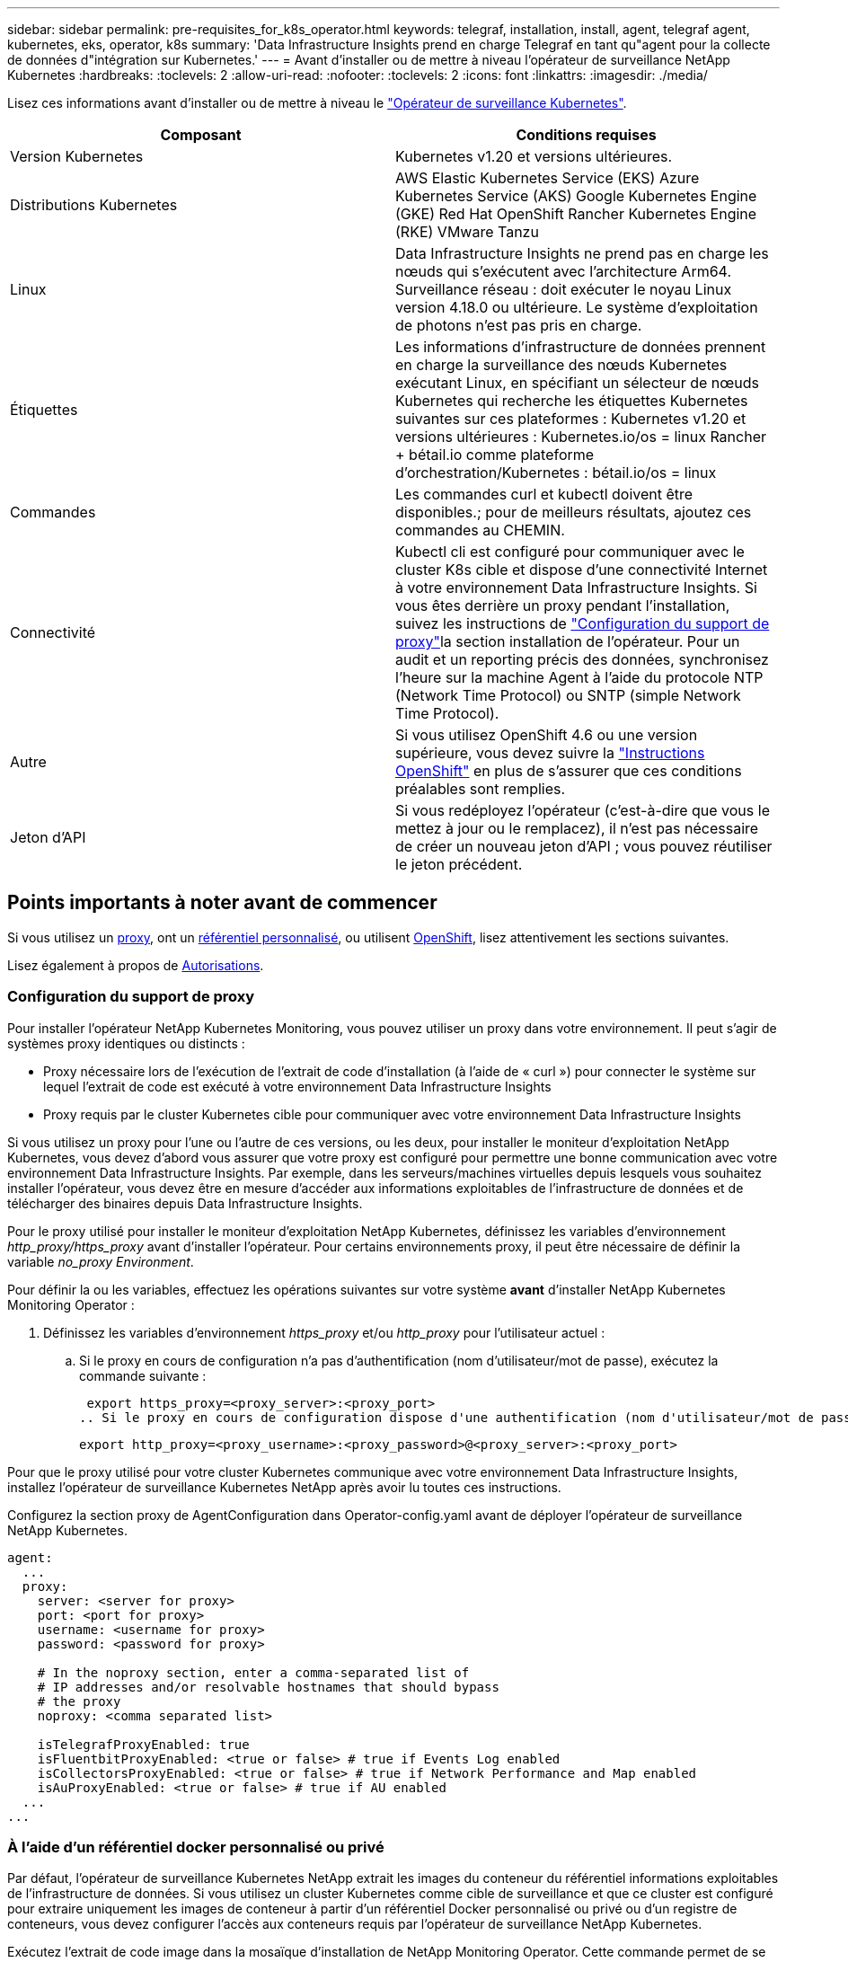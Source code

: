 ---
sidebar: sidebar 
permalink: pre-requisites_for_k8s_operator.html 
keywords: telegraf, installation, install, agent, telegraf agent, kubernetes, eks, operator, k8s 
summary: 'Data Infrastructure Insights prend en charge Telegraf en tant qu"agent pour la collecte de données d"intégration sur Kubernetes.' 
---
= Avant d'installer ou de mettre à niveau l'opérateur de surveillance NetApp Kubernetes
:hardbreaks:
:toclevels: 2
:allow-uri-read: 
:nofooter: 
:toclevels: 2
:icons: font
:linkattrs: 
:imagesdir: ./media/


[role="lead"]
Lisez ces informations avant d'installer ou de mettre à niveau le link:task_config_telegraf_agent_k8s.html["Opérateur de surveillance Kubernetes"].

|===
| Composant | Conditions requises 


| Version Kubernetes | Kubernetes v1.20 et versions ultérieures. 


| Distributions Kubernetes | AWS Elastic Kubernetes Service (EKS)
Azure Kubernetes Service (AKS)
Google Kubernetes Engine (GKE)
Red Hat OpenShift
Rancher Kubernetes Engine (RKE)
VMware Tanzu 


| Linux | Data Infrastructure Insights ne prend pas en charge les nœuds qui s'exécutent avec l'architecture Arm64. Surveillance réseau : doit exécuter le noyau Linux version 4.18.0 ou ultérieure. Le système d'exploitation de photons n'est pas pris en charge. 


| Étiquettes | Les informations d'infrastructure de données prennent en charge la surveillance des nœuds Kubernetes exécutant Linux, en spécifiant un sélecteur de nœuds Kubernetes qui recherche les étiquettes Kubernetes suivantes sur ces plateformes : Kubernetes v1.20 et versions ultérieures : Kubernetes.io/os = linux Rancher + bétail.io comme plateforme d'orchestration/Kubernetes : bétail.io/os = linux 


| Commandes | Les commandes curl et kubectl doivent être disponibles.; pour de meilleurs résultats, ajoutez ces commandes au CHEMIN. 


| Connectivité | Kubectl cli est configuré pour communiquer avec le cluster K8s cible et dispose d'une connectivité Internet à votre environnement Data Infrastructure Insights. Si vous êtes derrière un proxy pendant l'installation, suivez les instructions de link:task_config_telegraf_agent_k8s.html#configuring-proxy-support["Configuration du support de proxy"]la section installation de l'opérateur. Pour un audit et un reporting précis des données, synchronisez l'heure sur la machine Agent à l'aide du protocole NTP (Network Time Protocol) ou SNTP (simple Network Time Protocol). 


| Autre | Si vous utilisez OpenShift 4.6 ou une version supérieure, vous devez suivre la link:task_config_telegraf_agent_k8s.html#openshift-instructions["Instructions OpenShift"] en plus de s'assurer que ces conditions préalables sont remplies. 


| Jeton d'API | Si vous redéployez l'opérateur (c'est-à-dire que vous le mettez à jour ou le remplacez), il n'est pas nécessaire de créer un nouveau jeton d'API ; vous pouvez réutiliser le jeton précédent. 
|===


== Points importants à noter avant de commencer

Si vous utilisez un <<configuring-proxy-support,proxy>>, ont un <<using-a-custom-or-private-docker-repository,référentiel personnalisé>>, ou utilisent <<openshift-instructions,OpenShift>>, lisez attentivement les sections suivantes.

Lisez également à propos de <<autorisations,Autorisations>>.



=== Configuration du support de proxy

Pour installer l'opérateur NetApp Kubernetes Monitoring, vous pouvez utiliser un proxy dans votre environnement. Il peut s'agir de systèmes proxy identiques ou distincts :

* Proxy nécessaire lors de l'exécution de l'extrait de code d'installation (à l'aide de « curl ») pour connecter le système sur lequel l'extrait de code est exécuté à votre environnement Data Infrastructure Insights
* Proxy requis par le cluster Kubernetes cible pour communiquer avec votre environnement Data Infrastructure Insights


Si vous utilisez un proxy pour l'une ou l'autre de ces versions, ou les deux, pour installer le moniteur d'exploitation NetApp Kubernetes, vous devez d'abord vous assurer que votre proxy est configuré pour permettre une bonne communication avec votre environnement Data Infrastructure Insights. Par exemple, dans les serveurs/machines virtuelles depuis lesquels vous souhaitez installer l'opérateur, vous devez être en mesure d'accéder aux informations exploitables de l'infrastructure de données et de télécharger des binaires depuis Data Infrastructure Insights.

Pour le proxy utilisé pour installer le moniteur d'exploitation NetApp Kubernetes, définissez les variables d'environnement _http_proxy/https_proxy_ avant d'installer l'opérateur. Pour certains environnements proxy, il peut être nécessaire de définir la variable _no_proxy Environment_.

Pour définir la ou les variables, effectuez les opérations suivantes sur votre système *avant* d'installer NetApp Kubernetes Monitoring Operator :

. Définissez les variables d'environnement _https_proxy_ et/ou _http_proxy_ pour l'utilisateur actuel :
+
.. Si le proxy en cours de configuration n'a pas d'authentification (nom d'utilisateur/mot de passe), exécutez la commande suivante :
+
 export https_proxy=<proxy_server>:<proxy_port>
.. Si le proxy en cours de configuration dispose d'une authentification (nom d'utilisateur/mot de passe), exécutez la commande suivante :
+
 export http_proxy=<proxy_username>:<proxy_password>@<proxy_server>:<proxy_port>




Pour que le proxy utilisé pour votre cluster Kubernetes communique avec votre environnement Data Infrastructure Insights, installez l'opérateur de surveillance Kubernetes NetApp après avoir lu toutes ces instructions.

Configurez la section proxy de AgentConfiguration dans Operator-config.yaml avant de déployer l'opérateur de surveillance NetApp Kubernetes.

[listing]
----
agent:
  ...
  proxy:
    server: <server for proxy>
    port: <port for proxy>
    username: <username for proxy>
    password: <password for proxy>

    # In the noproxy section, enter a comma-separated list of
    # IP addresses and/or resolvable hostnames that should bypass
    # the proxy
    noproxy: <comma separated list>

    isTelegrafProxyEnabled: true
    isFluentbitProxyEnabled: <true or false> # true if Events Log enabled
    isCollectorsProxyEnabled: <true or false> # true if Network Performance and Map enabled
    isAuProxyEnabled: <true or false> # true if AU enabled
  ...
...
----


=== À l'aide d'un référentiel docker personnalisé ou privé

Par défaut, l'opérateur de surveillance Kubernetes NetApp extrait les images du conteneur du référentiel informations exploitables de l'infrastructure de données. Si vous utilisez un cluster Kubernetes comme cible de surveillance et que ce cluster est configuré pour extraire uniquement les images de conteneur à partir d'un référentiel Docker personnalisé ou privé ou d'un registre de conteneurs, vous devez configurer l'accès aux conteneurs requis par l'opérateur de surveillance NetApp Kubernetes.

Exécutez l'extrait de code image dans la mosaïque d'installation de NetApp Monitoring Operator. Cette commande permet de se connecter au référentiel Data Infrastructure Insights, d'extraire toutes les dépendances d'image pour l'opérateur et de se déconnecter du référentiel Data Infrastructure Insights. Lorsque vous y êtes invité, saisissez le mot de passe temporaire du référentiel fourni. Cette commande permet de télécharger toutes les images utilisées par l'opérateur, y compris pour les fonctions facultatives. Voir ci-dessous pour connaître les caractéristiques auxquelles ces images sont utilisées.

Fonctionnalités centrales de l'opérateur et surveillance Kubernetes

* surveillance netapp
* proxy kube-rbac
* metrics-état-kube
* telegraf
* utilisateur-root-distroless


Journal des événements

* fluent-bit
* exportateur-événements-kubernetes


Performances et carte réseau

* ci-net-observateur


Envoyez l'image de docker de l'opérateur à votre référentiel docker privé, local ou d'entreprise, conformément aux règles de votre entreprise. Assurez-vous que les balises d'image et les chemins de répertoire vers ces images dans votre référentiel sont cohérents avec ceux du référentiel Data Infrastructure Insights.

Modifiez le déploiement de l'opérateur de surveillance dans Operator-deployment.yaml, et modifiez toutes les références d'image pour utiliser votre référentiel Docker privé.

....
image: <docker repo of the enterprise/corp docker repo>/kube-rbac-proxy:<kube-rbac-proxy version>
image: <docker repo of the enterprise/corp docker repo>/netapp-monitoring:<version>
....
Modifiez la configuration d'agentConfiguration dans Operator-config.yaml pour refléter le nouvel emplacement docker repo. Créez une nouvelle imagePullSecret pour votre référentiel privé. Pour plus de détails, voir _https://kubernetes.io/docs/tasks/configure-pod-container/pull-image-private-registry/_

[listing]
----
agent:
  ...
  # An optional docker registry where you want docker images to be pulled from as compared to CI's docker registry
  # Please see documentation for link:task_config_telegraf_agent_k8s.html#using-a-custom-or-private-docker-repository[using a custom or private docker repository].
  dockerRepo: your.docker.repo/long/path/to/test
  # Optional: A docker image pull secret that maybe needed for your private docker registry
  dockerImagePullSecret: docker-secret-name
----


=== Instructions OpenShift

Si vous exécutez sur OpenShift 4.6 ou une version ultérieure, vous devez modifier la configuration d'agentConfiguration dans _operator-config.yaml_ pour activer le paramètre _runPrivileged_ :

....
# Set runPrivileged to true SELinux is enabled on your kubernetes nodes
runPrivileged: true
....
OpenShift peut implémenter un niveau de sécurité supplémentaire qui peut bloquer l'accès à certains composants Kubernetes.



=== Autorisations

Si le cluster que vous contrôlez contient des ressources personnalisées qui n'ont pas de ClusterRole qui link:https://kubernetes.io/docs/reference/access-authn-authz/rbac/#aggregated-clusterroles["agrégats à afficher"], Vous devrez accorder manuellement à l'opérateur l'accès à ces ressources pour les surveiller avec les journaux d'événements.

. Modifiez _Operator-additional-permissions.yaml_ avant l'installation ou après l'installation, modifiez la ressource _ClusterRole/<namespace>-additional-permissions_
. Créez une nouvelle règle pour les apiGroups et les ressources souhaités avec les verbes ["get", "Watch", "list"]. Voir \https://kubernetes.io/docs/reference/access-authn-authz/rbac/
. Appliquez vos modifications au cluster

